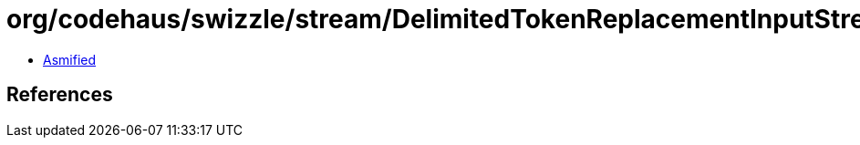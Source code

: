 = org/codehaus/swizzle/stream/DelimitedTokenReplacementInputStream$2.class

 - link:DelimitedTokenReplacementInputStream$2-asmified.java[Asmified]

== References

